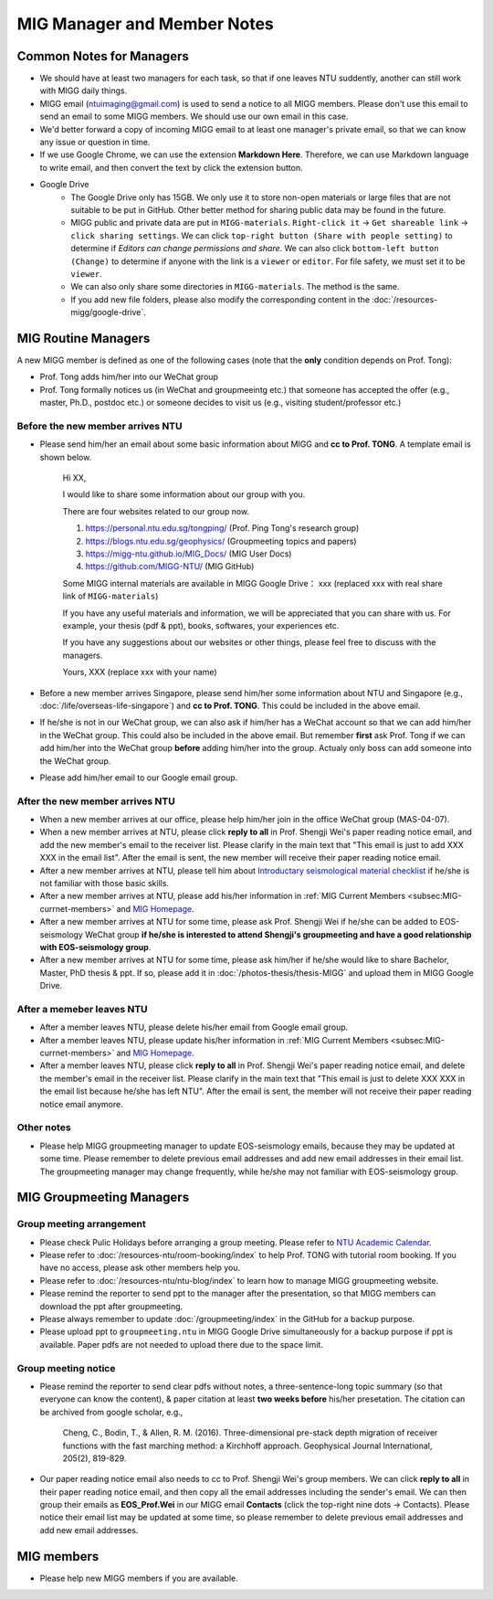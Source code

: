 MIG Manager and Member Notes
============================

Common Notes for Managers
-------------------------

- We should have at least two managers for each task, so that if one leaves NTU suddently, another can still work with MIGG daily things.

- MIGG email (ntuimaging@gmail.com) is used to send a notice to all MIGG members. Please don't use this email to send an email to some MIGG members. We should use our own email in this case.

- We'd better forward a copy of incoming MIGG email to at least one manager's private email, so that we can know any issue or question in time.

- If we use Google Chrome, we can use the extension **Markdown Here**. Therefore, we can use Markdown language to write email, and then convert the text by click the extension button.

- Google Drive
    - The Google Drive only has 15GB. We only use it to store non-open materials or large files that are not suitable to be put in GitHub. Other better method for sharing public data may be found in the future.
    - MIGG public and private data are put in ``MIGG-materials``. ``Right-click it`` -> ``Get shareable link`` -> ``click sharing settings``. We can click ``top-right button (Share with people setting)`` to determine if *Editors can change permissions and share*. We can also click ``bottom-left button (Change)`` to determine if anyone with the link is a ``viewer`` or ``editor``. For file safety, we must set it to be ``viewer``.
    - We can also only share some directories in ``MIGG-materials``. The method is the same.
    - If you add new file folders, please also modify the corresponding content in the :doc:`/resources-migg/google-drive`.


MIG Routine Managers
--------------------

A new MIGG member is defined as one of the following cases (note that the **only** condition depends on Prof. Tong):

- Prof. Tong adds him/her into our WeChat group
- Prof. Tong formally notices us (in WeChat and groupmeeintg etc.) that someone has accepted the offer (e.g., master, Ph.D., postdoc etc.) or someone decides to visit us (e.g., visiting student/professor etc.)


Before the new member arrives NTU
+++++++++++++++++++++++++++++++++

- Please send him/her an email about some basic information about MIGG and **cc to Prof. TONG**. A template email is shown below.

    Hi XX,

    I  would like to share some information about our group with you.

    There are four websites related to our group now.

    1. https://personal.ntu.edu.sg/tongping/ (Prof. Ping Tong's research group)
    2. https://blogs.ntu.edu.sg/geophysics/ (Groupmeeting topics and papers)
    3. https://migg-ntu.github.io/MIG_Docs/ (MIG User Docs)
    4. https://github.com/MIGG-NTU/ (MIG GitHub)

    Some MIGG internal materials are available in MIGG Google Drive： xxx (replaced xxx with real share link of ``MIGG-materials``)

    If you have any useful materials and information, we will be appreciated that you can share with us. For example, your thesis (pdf & ppt), books, softwares, your experiences etc.

    If you have any suggestions about our websites or other things, please feel free to discuss with the managers.

    Yours,
    XXX (replace xxx with your name)

- Before a new member arrives Singapore, please send him/her some information about NTU and Singapore (e.g., :doc:`/life/overseas-life-singapore`) and **cc to Prof. TONG**. This could be included in the above email.

- If he/she is not in our WeChat group, we can also ask if him/her has a WeChat account so that we can add him/her in the WeChat group. This could also be included in the above email. But remember **first** ask Prof. Tong if we can add him/her into the WeChat group **before** adding him/her into the group. Actualy only boss can add someone into the WeChat group.

- Please add him/her email to our Google email group.


After the new member arrives NTU
++++++++++++++++++++++++++++++++

- When a new member arrives at our office, please help him/her join in the office WeChat group (MAS-04-07).

- When a new member arrives at NTU, please click **reply to all** in Prof. Shengji Wei's paper reading notice email, and add the new member's email to the receiver list. Please clarify in the main text that "This email is just to add XXX XXX in the email list". After the email is sent, the new member will receive their paper reading notice email.

- After a new member arrives at NTU, please tell him about `Introductary seismological material checklist <https://core-man.github.io/blog/post/intro-material-seismology/>`_ if he/she is not familiar with those basic skills.

- After a new member arrives at NTU, please add his/her information in :ref:`MIG Current Members <subsec:MIG-currnet-members>` and `MIG Homepage <https://personal.ntu.edu.sg/tongping/#people>`_.

- After a new member arrives at NTU for some time, please ask Prof. Shengji Wei if he/she can be added to EOS-seismology WeChat group **if he/she is interested to attend Shengji's groupmeeting and have a good relationship with EOS-seismology group**.

- After a new member arrives at NTU for some time, please ask him/her if he/she would like to share Bachelor, Master, PhD thesis & ppt. If so, please add it in :doc:`/photos-thesis/thesis-MIGG` and upload them in MIGG Google Drive.


After a memeber leaves NTU
++++++++++++++++++++++++++

- After a member leaves NTU, please delete his/her email from Google email group.

- After a member leaves NTU, please update his/her information in :ref:`MIG Current Members <subsec:MIG-currnet-members>` and `MIG Homepage <https://personal.ntu.edu.sg/tongping/#people>`_.

- After a member leaves NTU, please click **reply to all** in Prof. Shengji Wei's paper reading notice email, and delete the member's email in the receiver list. Please clarify in the main text that "This email is just to delete XXX XXX in the email list because he/she has left NTU". After the email is sent, the member will not receive their paper reading notice email anymore.

Other notes
+++++++++++

- Please help MIGG groupmeeting manager to update EOS-seismology emails, because they may be updated at some time. Please remember to delete previous email addresses and add new email addresses in their email list. The groupmeeting manager may change frequently, while he/she may not familiar with EOS-seismology group.


MIG Groupmeeting Managers
-------------------------

Group meeting arrangement
+++++++++++++++++++++++++

- Please check Pulic Holidays before arranging a group meeting. Please refer to `NTU Academic Calendar <https://www.ntu.edu.sg/sasd/oas/AcademicCalendar/Pages/index.aspx>`_.

- Please refer to :doc:`/resources-ntu/room-booking/index` to help Prof. TONG with tutorial room booking. If you have no access, please ask other members help you.

- Please refer to :doc:`/resources-ntu/ntu-blog/index` to learn how to manage MIGG groupmeeting website.

- Please remind the reporter to send ppt to the manager after the presentation, so that MIGG members can download the ppt after groupmeeting.

- Please always remember to update :doc:`/groupmeeting/index` in the GitHub for a backup purpose.

- Please upload ppt to ``groupmeeting.ntu`` in MIGG Google Drive simultaneously for a backup purpose if ppt is available. Paper pdfs are not needed to upload there due to the space limit.


Group meeting notice
++++++++++++++++++++

- Please remind the reporter to send clear pdfs without notes, a three-sentence-long topic summary (so that everyone can know the content), & paper citation at least **two weeks before** his/her presetation. The citation can be archived from google scholar, e.g.,

    Cheng, C., Bodin, T., & Allen, R. M. (2016). Three-dimensional pre-stack depth migration of receiver functions with the fast marching method: a Kirchhoff approach. Geophysical Journal International, 205(2), 819-829.

- Our paper reading notice email also needs to cc to Prof. Shengji Wei's group members. We can click **reply to all** in their paper reading notice email, and then copy all the email addresses including the sender's email. We can then group their emails as **EOS_Prof.Wei** in our MIGG email **Contacts** (click the top-right nine dots -> Contacts). Please notice their email list may be updated at some time, so please remember to delete previous email addresses and add new email addresses.


MIG members
-----------

- Please help new MIGG members if you are available.

